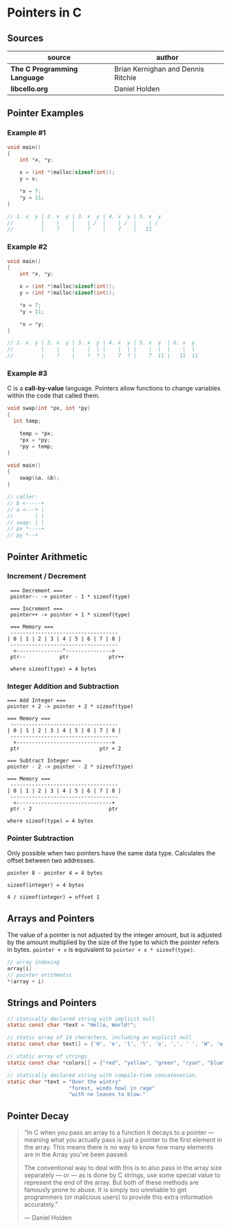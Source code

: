 * Pointers in C

** Sources

| source                       | author                             |
|------------------------------+------------------------------------|
| *The C Programming Language* | Brian Kernighan and Dennis Ritchie |
| *libcello.org*               | Daniel Holden                      |

** Pointer Examples

*** Example #1

#+begin_src c
  void main()
  {
      int *x, *y;

      x = (int *)malloc(sizeof(int));
      y = x;

      *x = 7;
      *y = 11;
  }

  // 1. x  y | 2. x  y | 3. x  y | 4. x  y | 5. x  y
  //         |    |    |    | /  |    | /  |    | /
  //         |    ?    |    ?    |    7    |   11
#+end_src

*** Example #2

#+begin_src c
  void main()
  {
      int *x, *y;

      x = (int *)malloc(sizeof(int));
      y = (int *)malloc(sizeof(int));

      *x = 7;
      *y = 11;

      *x = *y;
  }

  // 1. x  y | 2. x  y | 3. x  y | 4. x  y | 5. x  y  | 6. x  y
  //         |    |    |    |  | |    |  | |    |  |  |    |  |
  //         |    ?    |    ?  ? |    7  ? |    7  11 |   11  11
#+end_src

*** Example #3

C is a *call-by-value* language. Pointers allow functions to change variables within
the code that called them.

#+begin_src c
  void swap(int *px, int *py)
  {
    int temp;

      temp = *px;
      *px = *py;
      *py = temp;
  }

  void main()
  {
      swap(&a, &b);
  }

  // caller:
  // b <-----+
  // a <---+ |
  //       | |
  // swap: | |
  // px *----+
  // py *--+
#+end_src

** Pointer Arithmetic

*** Increment / Decrement

#+begin_example
   === Decrement ===
   pointer-- -> pointer - 1 * sizeof(type)

   === Increment ===
   pointer++ -> pointer + 1 * sizeof(type)

   === Memory ===
   -----------------------------------
  | 0 | 1 | 2 | 3 | 4 | 5 | 6 | 7 | 8 |
   -----------------------------------
    <---------------^--------------->
   ptr--           ptr             ptr++

   where sizeof(type) = 4 bytes
#+end_example

*** Integer Addition and Subtraction

#+begin_example
   === Add Integer ===
   pointer + 2 -> pointer + 2 * sizeof(type)

   === Memory ===
    -----------------------------------
   | 0 | 1 | 2 | 3 | 4 | 5 | 6 | 7 | 8 |
    -----------------------------------
     +------------------------------->
    ptr                          ptr + 2

   === Subtract Integer ===
   pointer - 2 -> pointer - 2 * sizeof(type)

   === Memory ===
    -----------------------------------
   | 0 | 1 | 2 | 3 | 4 | 5 | 6 | 7 | 8 |
    -----------------------------------
     <-------------------------------+
    ptr - 2                         ptr

   where sizeof(type) = 4 bytes
#+end_example

*** Pointer Subtraction

Only possible when two pointers have the same data type. Calculates the offset
between two addresses.

#+begin_example
  pointer 8 - pointer 4 = 4 bytes

  sizeof(integer) = 4 bytes

  4 / sizeof(integer) = offset 1
#+end_example

** Arrays and Pointers

The value of a pointer is not adjusted by the integer amount, but is adjusted by the amount
multiplied by the size of the type to which the pointer refers in bytes. ~pointer + x~
is equivalent to ~pointer + x * sizeof(type)~.

#+begin_src c
  // array indexing
  array[i]
  // pointer arithmetic
  *(array + i)
#+end_src

** Strings and Pointers

#+begin_src c
  // statically declared string with implicit null
  static const char *text = "Hello, World!";

  // static array of 14 characters, including an explicit null
  static const char text[] = {'H', 'e', 'l', 'l', 'o', ',', ' ', 'W', 'o', 'r', 'l', 'd', '!', '\0'};

  // static array of strings
  static const char *colors[] = {"red", "yellow", "green", "cyan", "blue", "magenta"};

  // statically declared string with compile-time concatenation.
  static char *text = "Over the wintry"
                      "forest, winds howl in rage"
                      "with no leaves to blow."
#+end_src

** Pointer Decay

#+begin_quote
  "In C when you pass an array to a function it decays to a pointer — meaning what you
   actually pass is just a pointer to the first element in the array. This means there
   is no way to know how many elements are in the Array you've been passed.

   The conventional way to deal with this is to also pass in the array size separately
   — or — as is done by C strings, use some special value to represent the end of the array.
   But both of these methods are famously prone to abuse. It is simply too unreliable
   to get programmers (or malicious users) to provide this extra information accurately."

  — Daniel Holden
#+end_quote
